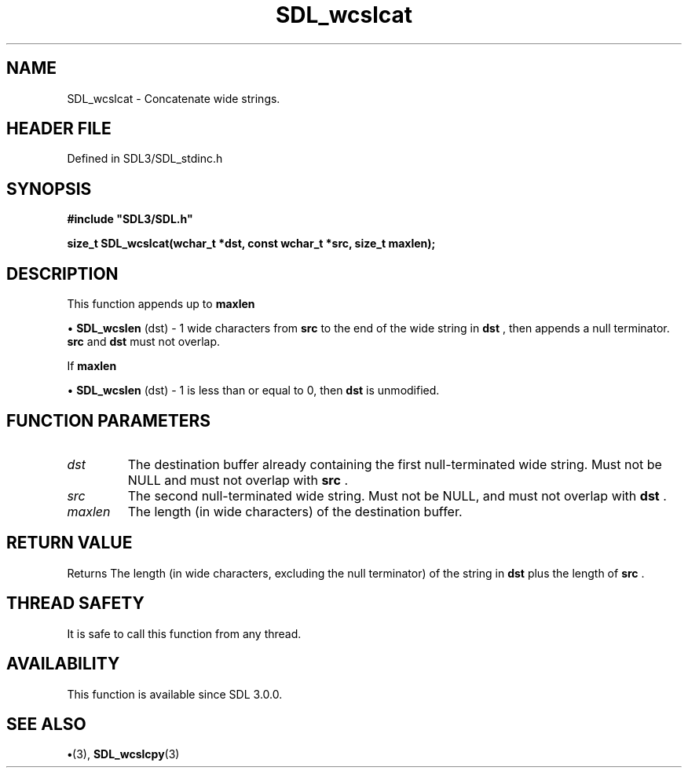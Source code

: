 .\" This manpage content is licensed under Creative Commons
.\"  Attribution 4.0 International (CC BY 4.0)
.\"   https://creativecommons.org/licenses/by/4.0/
.\" This manpage was generated from SDL's wiki page for SDL_wcslcat:
.\"   https://wiki.libsdl.org/SDL_wcslcat
.\" Generated with SDL/build-scripts/wikiheaders.pl
.\"  revision SDL-preview-3.1.3
.\" Please report issues in this manpage's content at:
.\"   https://github.com/libsdl-org/sdlwiki/issues/new
.\" Please report issues in the generation of this manpage from the wiki at:
.\"   https://github.com/libsdl-org/SDL/issues/new?title=Misgenerated%20manpage%20for%20SDL_wcslcat
.\" SDL can be found at https://libsdl.org/
.de URL
\$2 \(laURL: \$1 \(ra\$3
..
.if \n[.g] .mso www.tmac
.TH SDL_wcslcat 3 "SDL 3.1.3" "Simple Directmedia Layer" "SDL3 FUNCTIONS"
.SH NAME
SDL_wcslcat \- Concatenate wide strings\[char46]
.SH HEADER FILE
Defined in SDL3/SDL_stdinc\[char46]h

.SH SYNOPSIS
.nf
.B #include \(dqSDL3/SDL.h\(dq
.PP
.BI "size_t SDL_wcslcat(wchar_t *dst, const wchar_t *src, size_t maxlen);
.fi
.SH DESCRIPTION
This function appends up to
.BR maxlen

\(bu 
.BR SDL_wcslen
(dst) - 1
wide characters from
.BR src
to the end of the wide string in
.BR dst
, then
appends a null terminator\[char46]
.BR src
and
.BR dst
must not overlap\[char46]

If
.BR maxlen

\(bu 
.BR SDL_wcslen
(dst) - 1 is less than or equal to 0,
then
.BR dst
is unmodified\[char46]

.SH FUNCTION PARAMETERS
.TP
.I dst
The destination buffer already containing the first null-terminated wide string\[char46] Must not be NULL and must not overlap with
.BR src
\[char46]
.TP
.I src
The second null-terminated wide string\[char46] Must not be NULL, and must not overlap with
.BR dst
\[char46]
.TP
.I maxlen
The length (in wide characters) of the destination buffer\[char46]
.SH RETURN VALUE
Returns The length (in wide characters, excluding the null
terminator) of the string in
.BR dst
plus the length of
.BR src
\[char46]

.SH THREAD SAFETY
It is safe to call this function from any thread\[char46]

.SH AVAILABILITY
This function is available since SDL 3\[char46]0\[char46]0\[char46]

.SH SEE ALSO
.BR \(bu (3),
.BR SDL_wcslcpy (3)
